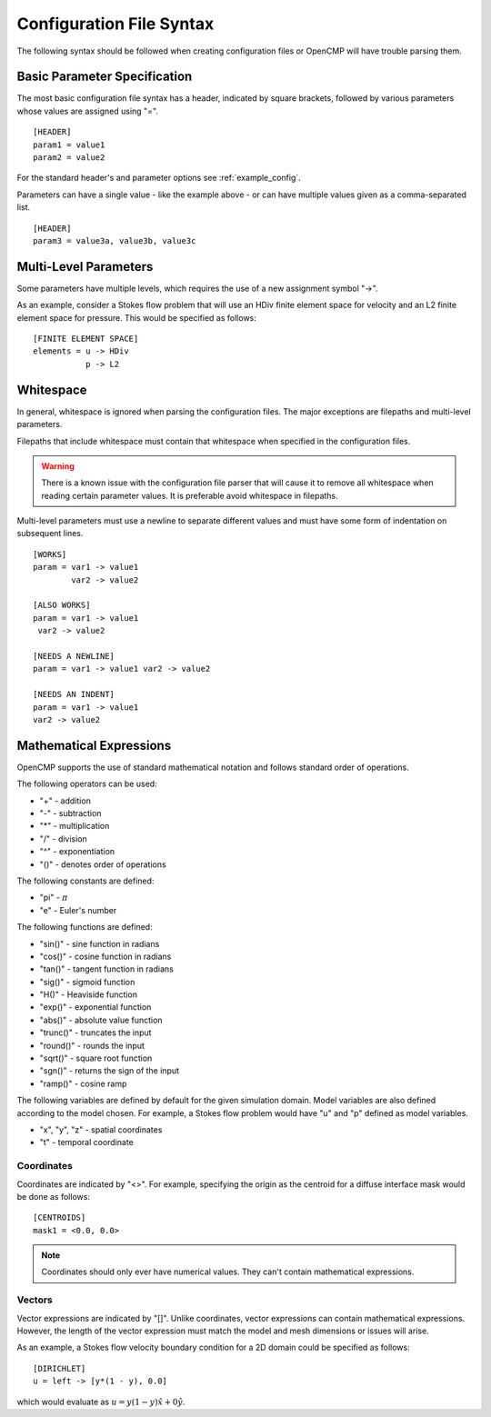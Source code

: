 .. A reference for the syntax of the configuration files.
.. _syntax:

Configuration File Syntax
=========================

The following syntax should be followed when creating configuration files or OpenCMP will have trouble parsing them.

Basic Parameter Specification
-----------------------------

The most basic configuration file syntax has a header, indicated by square brackets, followed by various parameters whose values are assigned using "=". ::

   [HEADER]
   param1 = value1
   param2 = value2
   
For the standard header's and parameter options see :ref:`example_config`.

Parameters can have a single value - like the example above - or can have multiple values given as a comma-separated list. ::

   [HEADER]
   param3 = value3a, value3b, value3c

Multi-Level Parameters
----------------------

Some parameters have multiple levels, which requires the use of a new assignment symbol "->". 

As an example, consider a Stokes flow problem that will use an HDiv finite element space for velocity and an L2 finite element space for pressure. This would be specified as follows: ::

   [FINITE ELEMENT SPACE]
   elements = u -> HDiv
              p -> L2

Whitespace
----------

In general, whitespace is ignored when parsing the configuration files. The major exceptions are filepaths and multi-level parameters.

Filepaths that include whitespace must contain that whitespace when specified in the configuration files. 

.. warning:: There is a known issue with the configuration file parser that will cause it to remove all whitespace when reading certain parameter values. It is preferable avoid whitespace in filepaths.

Multi-level parameters must use a newline to separate different values and must have some form of indentation on subsequent lines. ::

   [WORKS]
   param = var1 -> value1
           var2 -> value2
           
   [ALSO WORKS]
   param = var1 -> value1
    var2 -> value2
    
   [NEEDS A NEWLINE]
   param = var1 -> value1 var2 -> value2
   
   [NEEDS AN INDENT]
   param = var1 -> value1
   var2 -> value2
   
Mathematical Expressions
------------------------

OpenCMP supports the use of standard mathematical notation and follows standard order of operations.

The following operators can be used:

* "+" - addition
* "-" - subtraction
* "*" - multiplication
* "/" - division
* "^" - exponentiation
* "()" - denotes order of operations

The following constants are defined:

* "pi" - :math:`\pi`
* "e" - Euler's number

The following functions are defined:

* "sin()" - sine function in radians
* "cos()" - cosine function in radians
* "tan()" - tangent function in radians
* "sig()" - sigmoid function
* "H()" - Heaviside function
* "exp()" - exponential function
* "abs()" - absolute value function
* "trunc()" - truncates the input
* "round()" - rounds the input
* "sqrt()" - square root function
* "sgn()" - returns the sign of the input
* "ramp()" - cosine ramp

The following variables are defined by default for the given simulation domain. Model variables are also defined according to the model chosen. For example, a Stokes flow problem would have "u" and "p" defined as model variables.

* "x", "y", "z" - spatial coordinates
* "t" - temporal coordinate

Coordinates
***********

Coordinates are indicated by "<>". For example, specifying the origin as the centroid for a diffuse interface mask would be done as follows: ::

   [CENTROIDS]
   mask1 = <0.0, 0.0>
   
.. note:: Coordinates should only ever have numerical values. They can't contain mathematical expressions.

Vectors
*******

Vector expressions are indicated by "[]". Unlike coordinates, vector expressions can contain mathematical expressions. However, the length of the vector expression must match the model and mesh dimensions or issues will arise.

As an example, a Stokes flow velocity boundary condition for a 2D domain could be specified as follows: ::

   [DIRICHLET]
   u = left -> [y*(1 - y), 0.0]

which would evaluate as :math:`u = y(1-y) \hat{x} + 0 \hat{y}`.

